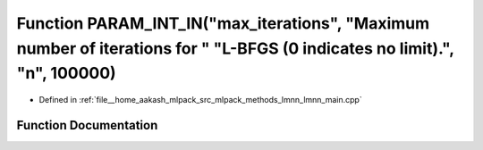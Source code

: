 .. _exhale_function_lmnn__main_8cpp_1a2b99213a709e49ae7d17a0c9b131f1a5:

Function PARAM_INT_IN("max_iterations", "Maximum number of iterations for " "L-BFGS (0 indicates no limit).", "n", 100000)
==========================================================================================================================

- Defined in :ref:`file__home_aakash_mlpack_src_mlpack_methods_lmnn_lmnn_main.cpp`


Function Documentation
----------------------


.. doxygenfunction:: PARAM_INT_IN("max_iterations", "Maximum number of iterations for " "L-BFGS (0 indicates no limit).", "n", 100000)
